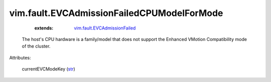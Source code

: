 .. _str: https://docs.python.org/2/library/stdtypes.html

.. _vim.fault.EVCAdmissionFailed: ../../vim/fault/EVCAdmissionFailed.rst


vim.fault.EVCAdmissionFailedCPUModelForMode
===========================================
    :extends:

        `vim.fault.EVCAdmissionFailed`_

  The host's CPU hardware is a family/model that does not support the Enhanced VMotion Compatibility mode of the cluster.

Attributes:

    currentEVCModeKey (`str`_)




